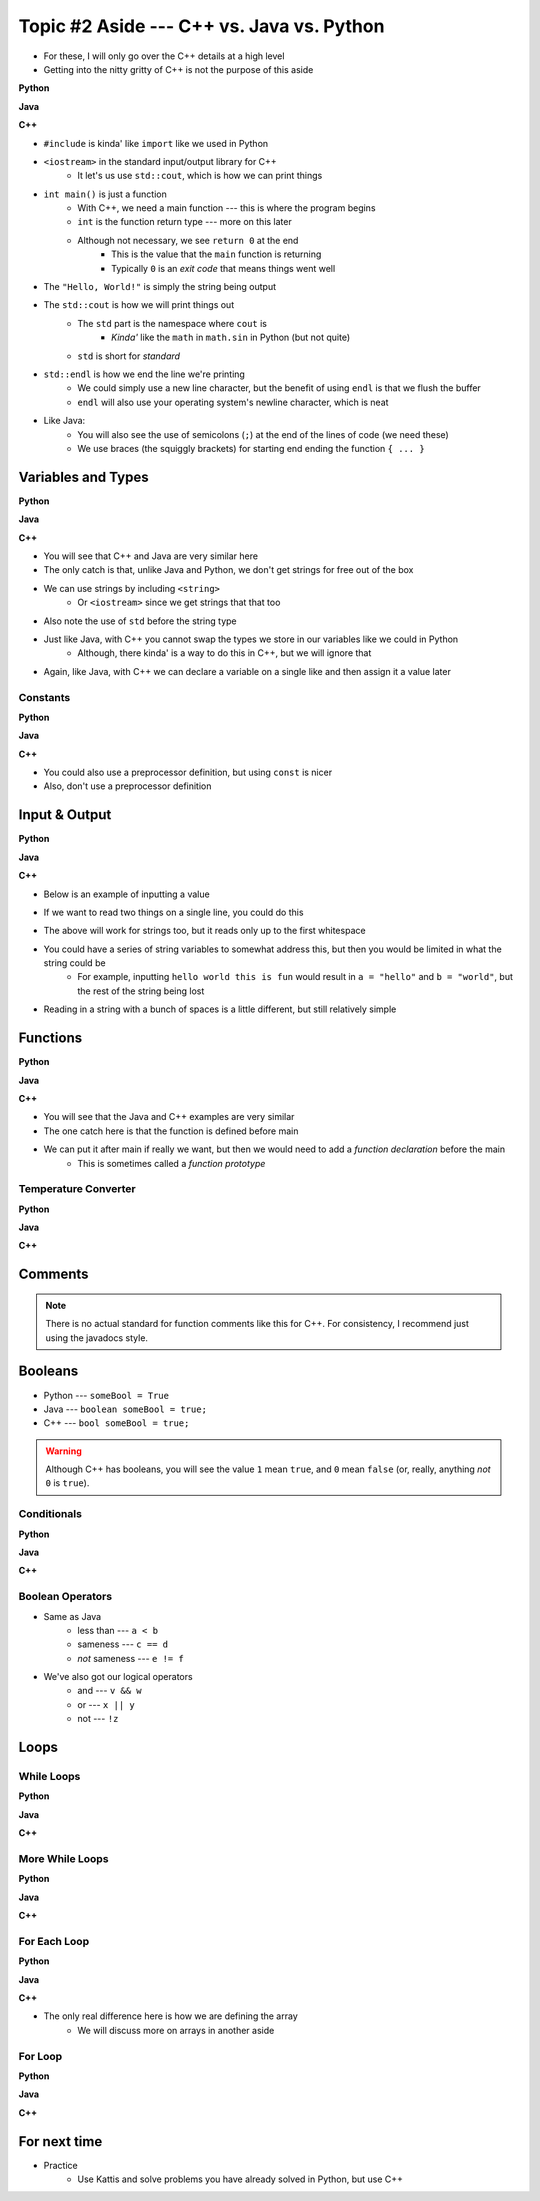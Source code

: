 ******************************************
Topic #2 Aside --- C++ vs. Java vs. Python
******************************************

* For these, I will only go over the C++ details at a high level
* Getting into the nitty gritty of C++ is not the purpose of this aside

**Python**

.. code-block:: python
    :linenos:

    # Python --- hello world
    print("Hello, world!")


**Java**

.. code-block:: java
    :linenos:

    // Java --- hello world
    public class SomeClass {
        public static void main(String[] args){
            System.out.println("Hello, world!");
        }
    }


**C++**

.. code-block:: cpp
    :linenos:

    #include <iostream>

    // Cpp --- hello world
    int main() {
        std::cout << "Hello, World!" << std::endl;
        return 0;
    }


* ``#include`` is kinda' like ``import`` like we used in Python
* ``<iostream>`` in the standard input/output library for C++
    * It let's us use ``std::cout``, which is how we can print things

* ``int main()`` is just a function
    * With C++, we need a main function --- this is where the program begins
    * ``int`` is the function return type --- more on this later
    * Although not necessary, we see ``return 0`` at the end
        * This is the value that the ``main`` function is returning
        * Typically ``0`` is an *exit code* that means things went well

* The ``"Hello, World!"`` is simply the string being output

* The ``std::cout`` is how we will print things out
    * The ``std`` part is the namespace where ``cout`` is
        * *Kinda'* like the ``math`` in ``math.sin`` in Python (but not quite)
    * ``std`` is short for *standard*

* ``std::endl`` is how we end the line we're printing
    * We could simply use a new line character, but the benefit of using ``endl`` is that we flush the buffer
    * ``endl`` will also use your operating system's newline character, which is neat

* Like Java:
    * You will also see the use of semicolons (``;``) at the end of the lines of code (we need these)
    * We use braces (the squiggly brackets) for starting end ending the function ``{ ... }``


Variables and Types
===================


**Python**

.. code-block:: python
    :linenos:
    :emphasize-lines: 2,3,4

    # Python --- Declaring and assigning variables
    anInt = 5
    aFloat = 5.5
    aString = "5"       # Could have used '5'


**Java**

.. code-block:: java
    :linenos:
    :emphasize-lines: 4,5,6

    // Java --- Declaring and assigning variables
    public class SomeClass {
        public static void main(String[] args){
            int anInt = 5;
            double aFloat = 5.5;    // doubles now for float
            String aString = "5";   // Mind the double quotes

        }
    }


**C++**

.. code-block:: cpp
    :linenos:
    :emphasize-lines: 1,7

    #include <string>

    // Cpp --- Declaring and assigning variables
    int main() {
        int anInt = 5;
        double aFloat = 5.5;         // doubles now for float
        std::string aString = "5";   // Mind the double quotes
        return 0;
    }

* You will see that C++ and Java are very similar here
* The only catch is that, unlike Java and Python, we don't get strings for free out of the box
* We can use strings by including ``<string>``
    * Or ``<iostream>`` since we get strings that that too
* Also note the use of ``std`` before the string type

* Just like Java, with C++ you cannot swap the types we store in our variables like we could in Python
    * Although, there kinda' is a way to do this in C++, but we will ignore that

* Again, like Java, with C++ we can declare a variable on a single like and then assign it a value later


Constants
---------

**Python**

.. code-block:: python
    :linenos:

    # Python --- Constants
    SALES_TAX = 1.15    # This is a constant. Leave this alone!


**Java**

.. code-block:: java
    :linenos:

    // Java --- Constants
    final double SALES_TAX = 1.15;      // Java will get mad if we mess with this


**C++**

.. code-block:: cpp
    :linenos:

    // Cpp --- Constants
    const double SALES_TAX = 1.15;

* You could also use a preprocessor definition, but using ``const`` is nicer
* Also, don't use a preprocessor definition


Input & Output
==============


**Python**

.. code-block:: Python
    :linenos:

    theInput = input("gimmie something: ")
    print(theInput)


**Java**

.. code-block:: Java
    :linenos:

    import java.io.BufferedReader;
    import java.io.InputStreamReader;
    import java.io.IOException;

    public class SomeClass {
        public static void main(String[] args){

            // Create a Stream Reader with the standard input
            InputStreamReader stream = new InputStreamReader(System.in);

            // Give the Stream Reader to a Buffered Reader
            BufferedReader reader = new BufferedReader(stream);

            // We use the Buffered Reader to read the actual stream
            // We use a try & catch because readLine may throw an
            // exception that we must deal with
            try {
                String theLine = reader.readLine();
                System.out.println(theLine);
            } catch (IOException e){
                System.out.println("Something bad happened when reading.");
            }
        }
    }


**C++**


* Below is an example of inputting a value

.. code-block:: cpp
    :linenos:

    int a;
    std::cout << "gimmie something: ";
    std::cin >> a;
    std::cout << a << std::endl;


* If we want to read two things on a single line, you could do this

.. code-block:: cpp
    :linenos:

    int a, b;
    std::cout << "gimmie 2 somethings: ";
    std::cin >> a >> b;
    std::cout << a << " and " << b << std::endl;


* The above will work for strings too, but it reads only up to the first whitespace
* You could have a series of string variables to somewhat address this, but then you would be limited in what the string could be
    * For example, inputting ``hello world this is fun`` would result in ``a = "hello"`` and ``b = "world"``, but the rest of the string being lost

* Reading in a string with a bunch of spaces is a little different, but still relatively simple

.. code-block:: cpp
    :linenos:
    :emphasize-lines: 3

    std::string a;
    std::cout << "gimmie something: ";
    std::getline(std::cin, a);
    std::cout << a << std::endl;


Functions
=========

**Python**

.. code-block:: Python
    :linenos:
    :emphasize-lines: 2

    # Python --- Declaring a function
    def someFunction(a, b):
        c = a + b
        return c

    # Call the function
    result = someFunction(1, 2)
    print(result)


**Java**

.. code-block:: Java
    :linenos:
    :emphasize-lines: 5, 10

    // Java
    public class SomeClass {
        public static void main(String[] args) {
            // Call the function
            int result = someFunction(1, 2);
            System.out.println(result);
        }

        // Declare the Function
        static int someFunction(int a, int b) {
            int c = a + b;
            return c;
        }
    }


**C++**

.. code-block:: cpp
    :linenos:
    :emphasize-lines: 2, 8

    // Declare the function
    int someFunction(int a, int b){
        int c = a + b;
        return c;
    }

    int main(){
        std::cout << someFunction(1, 2) << std::endl;
    }

* You will see that the Java and C++ examples are very similar
* The one catch here is that the function is defined before main

* We can put it after main if really we want, but then we would need to add a *function declaration* before the main
    * This is sometimes called a *function prototype*


.. code-block:: cpp
    :linenos:
    :emphasize-lines: 1

    int someFunction(int, int);	// Function Declaration/prototype

    int main(){
        std::cout << someFunction(1, 2) << std::endl;
    }

    int someFunction(int a, int b){
        int c = a + b;
        return c;
    }


Temperature Converter
---------------------

**Python**

.. code-block:: Python
    :linenos:
    :emphasize-lines: 3

    # Python --- Convert farenheit to celcius
    def fahrenheit_to_celcius (fahrenheit):
        celsius = (fahrenheit - 32) * 5/9
        return celsius


**Java**

.. code-block:: Java
    :linenos:
    :emphasize-lines: 3

    // Java --- Convert farenheit to celcius
    static double fahrenheitToCelcius(double fahrenheit) {
        double celsius = (fahrenheit - 32) * 5.0/9.0;
        return celsius;
    }


**C++**

.. code-block:: cpp
    :linenos:
    :emphasize-lines: 2, 8

    // C++ --- Convert farenheit to celcius
    double FtoC(double fahrenheit){
        double celsius = (fahrenheit - 32) * 5.0/9.0;
        return celsius;
    }


Comments
========

.. code-block:: cpp
    :linenos:

    // This is a single line comment in C++

    /*
    This is a
    multi line
    comment in
    C++
     */

    /**
     * Convert the provided temperature from fahrenheit
     * to celsius.
     *
     * This also demonstrates how to write a javadoc
     * comment.
     *
     * @param fahrenheit    temperature in fahrenheit
     * @return              temperature in celsius
     */
    double FtoC(double fahrenheit){
        double celsius = (fahrenheit - 32) * 5.0/9.0;
        return celsius;
    }

.. Note::

    There is no actual standard for function comments like this for C++. For consistency, I recommend just using the
    javadocs style.


Booleans
========

* Python --- ``someBool = True``
* Java --- ``boolean someBool = true;``
* C++ --- ``bool someBool = true;``

.. warning::

    Although C++ has booleans, you will see the value ``1`` mean ``true``, and ``0`` mean ``false`` (or, really, anything
    *not* ``0`` is ``true``).


Conditionals
------------

**Python**

.. code-block:: Python
    :linenos:

    # Python --- if/else
    # Assume someBool exists and is a boolean
    if someBool:
        print("it was true")
    else:
        print("it was false")


**Java**

.. code-block:: Java
    :linenos:

    // Java --- if/else
    // Assume someBool exists and is a boolean
    if (someBool) {
        System.out.println("it was true");
    } else {
        System.out.println("it was false");
    }


**C++**

.. code-block:: cpp
    :linenos:

    // C++ --- if/else
    // Assume someBool exists and is a boolean
    if (someBool) {
        std::cout << "it was true" << std::endl;
    } else {
        std::cout << "it was false" << std::endl;
    }


Boolean Operators
-----------------

* Same as Java
    * less than --- ``a < b``
    * sameness --- ``c == d``
    * *not* sameness --- ``e != f``

* We've also got our logical operators
    * and --- ``v && w``
    * or --- ``x || y``
    * not --- ``!z``


Loops
=====

While Loops
-----------

**Python**

.. code-block:: Python
    :linenos:

    # Python --- while loop
    c = 0

    # While some condition is true
    while c < 10:
        print("c is now: " + str(c))
        c+=1

**Java**

.. code-block:: Java
    :linenos:
    :emphasize-lines: 5

    // Java --- while loop
    int c = 0;

    // While some condition is true
    while (c < 10) {
        System.out.println("c is now: " + c);
        c++;
    }


**C++**

.. code-block:: cpp
    :linenos:
    :emphasize-lines: 5

    // C++ --- while loop
    int c = 0;

    // While some condition is true
    while (c < 10) {
        std::cout << "c is now: " << c << std::endl;
        c++;
    }


More While Loops
----------------

**Python**

.. code-block:: Python
    :linenos:

    # Python --- while loop again
    stop = False
    c = 0

    while not stop:
        print("c is now: " + str(c))
        c+=1
        if c == 5:
            stop = True

**Java**

.. code-block:: Java
    :linenos:

    // Java --- while loop again
    boolean stop = false;
    int c = 0;

    while (!stop) {
        System.out.println("c is now: " + c);
        c++;
        if (c == 5) {
            stop = true;
        }
    }


**C++**

.. code-block:: cpp
    :linenos:

    // C++ --- while loop again
    bool stop = false;
    int c = 0;

    while (!stop) {
        std::cout << "c is now: " << c << std::endl;
        c++;
        if (c == 5) {
            stop = true;
        }
    }


For Each Loop
-------------

**Python**

.. code-block:: Python
    :linenos:

    # Python --- for loop
    aList = ['a', 'b', 'c', 'd']

    # For each thing 'c' in aList
    for c in aList:
        print(c)

**Java**

.. code-block:: Java
    :linenos:

    // Java --- for each loop
    char[] anArray = {'a', 'b', 'c', 'd'};

    // For each character 'c' in anArray
    for (char e : anArray) {
        System.out.println(e);
    }


**C++**

.. code-block:: cpp
    :linenos:
    :emphasize-lines: 2

    // C++ --- for each loop
    char anArray[] = {'a', 'b', 'c', 'd'};

    // For each character 'c' in anArray
    for (char e : anArray) {
        std::cout << e << std::endl;
    }

* The only real difference here is how we are defining the array
    * We will discuss more on arrays in another aside


For Loop
--------

**Python**

.. code-block:: Python
    :linenos:

    # Python --- for loop
    # Run loop 10 times (0 -- 9)
    for i in range(10):
        print(i)


**Java**

.. code-block:: Java
    :linenos:
    :emphasize-lines: 3

    // Java --- for loop
    // Run loop 10 times (0 -- 9)
    for (int i = 0; i < 10; ++i) {
            System.out.println(i);
    }


**C++**

.. code-block:: cpp
    :linenos:
    :emphasize-lines: 2

    // C++ --- for loop
    // Run loop 10 times (0 -- 9)
    for (int i = 0; i < 10; ++i) {
       std::cout << i << std::endl;
    }


For next time
=============

* Practice
    * Use Kattis and solve problems you have already solved in Python, but use C++